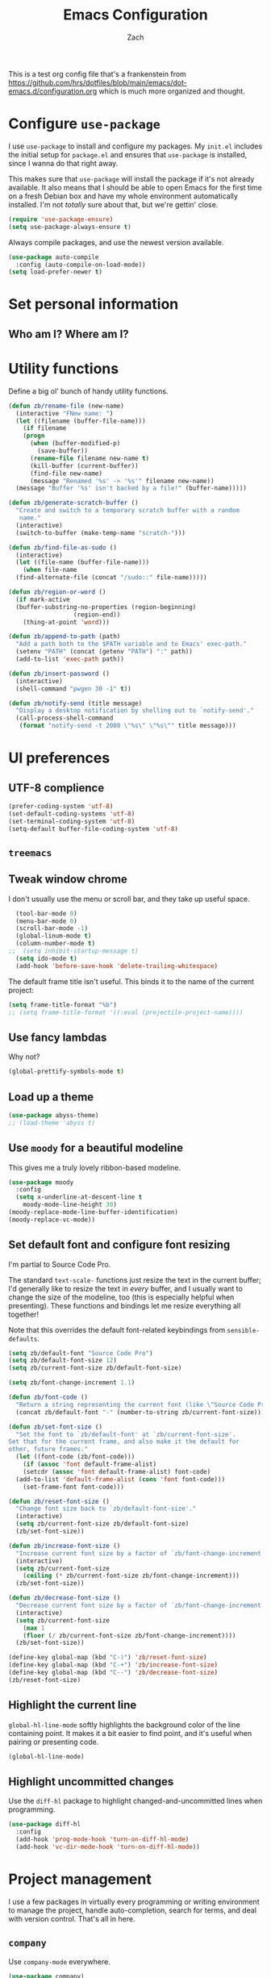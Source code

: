 #+TITLE: Emacs Configuration
#+AUTHOR: Zach
#+EMAIL:
#+OPTIONS: toc:nil num:nil
This is a test org config file that's a frankenstein from
 https://github.com/hrs/dotfiles/blob/main/emacs/dot-emacs.d/configuration.org
which is much more organized and thought.

* Configure =use-package=

I use =use-package= to install and configure my packages. My =init.el= includes
the initial setup for =package.el= and ensures that =use-package= is installed,
since I wanna do that right away.

This makes sure that =use-package= will install the package if it's not already
available. It also means that I should be able to open Emacs for the first time
on a fresh Debian box and have my whole environment automatically installed. I'm
not /totally/ sure about that, but we're gettin' close.

#+begin_src emacs-lisp
  (require 'use-package-ensure)
  (setq use-package-always-ensure t)
#+end_src

Always compile packages, and use the newest version available.

#+begin_src emacs-lisp
  (use-package auto-compile
    :config (auto-compile-on-load-mode))
  (setq load-prefer-newer t)
#+end_src

* Set personal information

** Who am I? Where am I?

# #+begin_src emacs-lisp
#   (setq user-full-name ""
#         user-mail-address ""
#         calendar-latitude 0.0
#         calendar-longitude 0.0
#         calendar-location-name "")
# #+end_src

# * Add =resources= to =load-path=

# #+begin_src emacs-lisp
#   (add-to-list 'load-path "~/.emacs.d/resources/")
# #+end_src

* Utility functions

Define a big ol' bunch of handy utility functions.

#+begin_src emacs-lisp
  (defun zb/rename-file (new-name)
    (interactive "FNew name: ")
    (let ((filename (buffer-file-name)))
      (if filename
	  (progn
	    (when (buffer-modified-p)
	      (save-buffer))
	    (rename-file filename new-name t)
	    (kill-buffer (current-buffer))
	    (find-file new-name)
	    (message "Renamed '%s' -> '%s'" filename new-name))
	(message "Buffer '%s' isn't backed by a file!" (buffer-name)))))

  (defun zb/generate-scratch-buffer ()
    "Create and switch to a temporary scratch buffer with a random
	 name."
    (interactive)
    (switch-to-buffer (make-temp-name "scratch-")))

  (defun zb/find-file-as-sudo ()
    (interactive)
    (let ((file-name (buffer-file-name)))
      (when file-name
	(find-alternate-file (concat "/sudo::" file-name)))))

  (defun zb/region-or-word ()
    (if mark-active
	(buffer-substring-no-properties (region-beginning)
					(region-end))
      (thing-at-point 'word)))

  (defun zb/append-to-path (path)
    "Add a path both to the $PATH variable and to Emacs' exec-path."
    (setenv "PATH" (concat (getenv "PATH") ":" path))
    (add-to-list 'exec-path path))

  (defun zb/insert-password ()
    (interactive)
    (shell-command "pwgen 30 -1" t))

  (defun zb/notify-send (title message)
    "Display a desktop notification by shelling out to `notify-send'."
    (call-process-shell-command
     (format "notify-send -t 2000 \"%s\" \"%s\"" title message)))
#+end_src

* UI preferences
** UTF-8 complience
#+begin_src emacs-lisp
  (prefer-coding-system 'utf-8)
  (set-default-coding-systems 'utf-8)
  (set-terminal-coding-system 'utf-8)
  (setq-default buffer-file-coding-system 'utf-8)
#+end_src
** =treemacs=
# #+begin_src emacs-lisp
#   (use-package treemacs)
# ;;  (treemacs-enable)
# #+end_src
** Tweak window chrome

I don't usually use the menu or scroll bar, and they take up useful space.

#+begin_src emacs-lisp
  (tool-bar-mode 0)
  (menu-bar-mode 0)
  (scroll-bar-mode -1)
  (global-linum-mode t)
  (column-number-mode t)
;;  (setq inhibit-startup-message t)
  (setq ido-mode t)
  (add-hook 'before-save-hook 'delete-trailing-whitespace)
#+end_src

The default frame title isn't useful. This binds it to the name of the current
project:

#+begin_src emacs-lisp
  (setq frame-title-format "%b")
  ;; (setq frame-title-format '((:eval (projectile-project-name))))
#+end_src

** Use fancy lambdas

Why not?

#+begin_src emacs-lisp
  (global-prettify-symbols-mode t)
#+end_src

** Load up a theme
#+begin_src emacs-lisp
  (use-package abyss-theme)
  ;; (load-theme 'abyss t)
#+end_src

    # abyss-theme
    # underwater-theme
    # challenger-deep-theme
    # cyberpunk-theme
    # dakrone-theme
    # dracula-theme
    # espresso-theme
    # exotica-theme

** Use =moody= for a beautiful modeline

This gives me a truly lovely ribbon-based modeline.

#+begin_src emacs-lisp
    (use-package moody
      :config
      (setq x-underline-at-descent-line t
	    moody-mode-line-height 30)
    (moody-replace-mode-line-buffer-identification)
    (moody-replace-vc-mode))
#+end_src

** Set default font and configure font resizing

I'm partial to Source Code Pro.

The standard =text-scale-= functions just resize the text in the current buffer;
I'd generally like to resize the text in /every/ buffer, and I usually want to
change the size of the modeline, too (this is especially helpful when
presenting). These functions and bindings let me resize everything all together!

Note that this overrides the default font-related keybindings from
=sensible-defaults=.

#+begin_src emacs-lisp
  (setq zb/default-font "Source Code Pro")
  (setq zb/default-font-size 12)
  (setq zb/current-font-size zb/default-font-size)

  (setq zb/font-change-increment 1.1)

  (defun zb/font-code ()
    "Return a string representing the current font (like \"Source Code Pro-14\")."
    (concat zb/default-font "-" (number-to-string zb/current-font-size)))

  (defun zb/set-font-size ()
    "Set the font to `zb/default-font' at `zb/current-font-size'.
  Set that for the current frame, and also make it the default for
  other, future frames."
    (let ((font-code (zb/font-code)))
      (if (assoc 'font default-frame-alist)
	  (setcdr (assoc 'font default-frame-alist) font-code)
	(add-to-list 'default-frame-alist (cons 'font font-code)))
      (set-frame-font font-code)))

  (defun zb/reset-font-size ()
    "Change font size back to `zb/default-font-size'."
    (interactive)
    (setq zb/current-font-size zb/default-font-size)
    (zb/set-font-size))

  (defun zb/increase-font-size ()
    "Increase current font size by a factor of `zb/font-change-increment'."
    (interactive)
    (setq zb/current-font-size
	  (ceiling (* zb/current-font-size zb/font-change-increment)))
    (zb/set-font-size))

  (defun zb/decrease-font-size ()
    "Decrease current font size by a factor of `zb/font-change-increment', down to a minimum size of 1."
    (interactive)
    (setq zb/current-font-size
	  (max 1
	  (floor (/ zb/current-font-size zb/font-change-increment))))
    (zb/set-font-size))

  (define-key global-map (kbd "C-)") 'zb/reset-font-size)
  (define-key global-map (kbd "C-+") 'zb/increase-font-size)
  (define-key global-map (kbd "C--") 'zb/decrease-font-size)
  (zb/reset-font-size)
#+end_src

** Highlight the current line

=global-hl-line-mode= softly highlights the background color of the line
containing point. It makes it a bit easier to find point, and it's useful when
pairing or presenting code.

#+begin_src emacs-lisp
  (global-hl-line-mode)
#+end_src

** Highlight uncommitted changes

Use the =diff-hl= package to highlight changed-and-uncommitted lines when
programming.

#+begin_src emacs-lisp
  (use-package diff-hl
    :config
    (add-hook 'prog-mode-hook 'turn-on-diff-hl-mode)
    (add-hook 'vc-dir-mode-hook 'turn-on-diff-hl-mode))
#+end_src

* Project management

I use a few packages in virtually every programming or writing environment to
manage the project, handle auto-completion, search for terms, and deal with
version control. That's all in here.

# ** =ag=

# Install =ag= to provide search within projects (usually through
# =projectile-ag=).

# #+begin_src emacs-lisp
#   (use-package ag)
# #+end_src

** =company=

Use =company-mode= everywhere.

#+begin_src emacs-lisp
  (use-package company)
  (add-hook 'after-init-hook 'global-company-mode)
#+end_src

Use =M-/= for completion.

#+begin_src emacs-lisp
  (global-set-key (kbd "M-/") 'company-complete-common)
#+end_src

# ** =dumb-jump=

# The =dumb-jump= package works well enough in a [[https://github.com/jacktasia/dumb-jump#supported-languages][ton of environments]], and it
# doesn't require any additional setup. I've bound its most useful command to
# =M-.=.

# #+begin_src emacs-lisp
#   (use-package dumb-jump
#     :config
#     (define-key evil-normal-state-map (kbd "M-.") 'dumb-jump-go)
#     (setq dumb-jump-selector 'ivy))
# #+end_src

** =flycheck=

I'd like to enable flycheck all kinds of places.

#+begin_src emacs-lisp
  (use-package let-alist)
  (use-package flycheck
    :hook ruby-mode)
#+end_src

** =magit=

I use =magit= to handle version control. It's lovely, but I tweak a few things:

- I bring up the status menu with =C-x g=.
- Use =evil= keybindings with =magit=.
- The default behavior of =magit= is to ask before pushing. I haven't had any
  problems with accidentally pushing, so I'd rather not confirm that every time.
- Per [[http://tbaggery.com/2008/04/19/a-note-about-git-commit-messages.html][tpope's suggestions]], highlight commit text in the summary line that goes
  beyond 50 characters.
- I'd like to start in the insert state when writing a commit message.

#+begin_src emacs-lisp
  (use-package magit
    :bind
    ("C-x g" . magit-status)

    :config
    (use-package with-editor)

    (setq magit-push-always-verify nil
	  git-commit-summary-max-length 50))
#+end_src

# I've been playing around with the newly-released =forge= for managing GitHub PRs
# and issues. Seems slick so far.

# #+begin_src emacs-lisp
#   (use-package ghub)
#   (use-package forge)
# #+end_src

I'm also partial to =git-timemachine=, which lets you quickly page through the
history of a file.

#+begin_src emacs-lisp
  (use-package git-timemachine)
#+end_src

** =projectile=

Projectile's default binding of =projectile-ag= to =C-c p s s= is clunky enough
that I rarely use it (and forget it when I need it). This binds it to the
easier-to-type =C-c v= to useful searches.

Bind =C-p= to fuzzy-finding files in the current project. We also need to
explicitly set that in a few other modes.

I use =ivy= as my completion system.

When I visit a project with =projectile-switch-project=, the default action is
to search for a file in that project. I'd rather just open up the top-level
directory of the project in =dired= and find (or create) new files from there.

I'd like to /always/ be able to recursively fuzzy-search for files, not just
when I'm in a Projectile-defined project. I use the current directory as a
project root (if I'm not in a "real" project).

#+begin_src emacs-lisp
  (use-package projectile
    :bind
    ("C-c v" . projectile-ag)

    :config
    (define-key projectile-mode-map (kbd "C-c p") 'projectile-command-map)

    (setq projectile-completion-system 'ivy
	  projectile-switch-project-action 'projectile-dired
	  projectile-require-project-root nil))
#+end_src

** =restclient=

# #+begin_src emacs-lisp
#   (use-package restclient)
#   (use-package company-restclient
#     :config
#     (add-to-list 'company-backends 'company-restclient))
# #+end_src

** =undo-tree=

# I like tree-based undo management. I only rarely need it, but when I do, oh boy.

# #+begin_src emacs-lisp
#   (use-package undo-tree)
# #+end_src

* Programming environments

I like shallow indentation, but tabs are displayed as 8 characters by default.
This reduces that.

#+begin_src emacs-lisp
  (setq-default tab-width 2)
#+end_src

Treating terms in CamelCase symbols as separate words makes editing a little
easier for me, so I like to use =subword-mode= everywhere.

#+begin_src emacs-lisp
  (use-package subword
    :config (global-subword-mode 1))
#+end_src

Compilation output goes to the =*compilation*= buffer. I rarely have that window
selected, so the compilation output disappears past the bottom of the window.
This automatically scrolls the compilation window so I can always see the
output.

#+begin_src emacs-lisp
  (setq compilation-scroll-output t)
#+end_src

I use =eglot= as my LSP client.

#+begin_src emacs-lisp
  (use-package eglot)
#+end_src

** Coq

# I use =company-coq-mode=, which really helps make Proof General a more useful IDE.

# #+begin_src emacs-lisp
#   (use-package company-coq)
# #+end_src

# I bind the right and left arrow keys to evaluating and retracting the next and
# previous statements. This is more convenient than the default bindings of =C-c
# C-n= and =C-c C-u=.

# I also like to disable =abbrev-mode=; it has a ton of abbreviations for Coq, but
# they've always been unpleasant surprises for me.

# #+begin_src emacs-lisp
#   (add-hook 'coq-mode-hook
#             (lambda ()
#               (company-coq-mode)
#               (evil-define-key 'normal coq-mode-map (kbd "<down>") 'proof-assert-next-command-interactive)
#               (evil-define-key 'normal coq-mode-map (kbd "<up>") 'proof-undo-last-successful-command)
#               (evil-define-key 'normal coq-mode-map (kbd "<return>") 'company-coq-proof-goto-point)
#               (abbrev-mode 0)))
# #+end_src

# The default Proof General layout stacks the code, goal, and response buffers on
# top of each other. I like to keep my code on one side and my goal and response
# buffers on the other.

# #+begin_src emacs-lisp
#   (setq proof-three-window-mode-policy 'hybrid)
# #+end_src

# Don't move point when asserting and undoing proof commands.

# #+begin_src emacs-lisp
#   (setq proof-follow-mode 'ignore)
# #+end_src

# The Proof General splash screen's pretty cute, but I don't need to see it every
# time.

# #+begin_src emacs-lisp
#   (setq proof-splash-enable nil)
# #+end_src

# Proof General usually evaluates each comment individually. In literate programs,
# this can result in evaluating a /ton/ of comments. This evaluates a series of
# consecutive comments as a single comment.

# #+begin_src emacs-lisp
#   (setq proof-script-fly-past-comments t)
# #+end_src

** CSS, Sass, and Less

Indent by 2 spaces.

#+begin_src emacs-lisp
  (use-package css-mode
    :config
    (setq css-indent-offset 2))
#+end_src

Don't compile the current SCSS file every time I save.

#+begin_src emacs-lisp
  (use-package scss-mode
    :config
    (setq scss-compile-at-save nil))
#+end_src

Install Less.

#+begin_src emacs-lisp
  (use-package less-css-mode)
#+end_src

** Golang

Install =go-mode= and related packages:

#+begin_src emacs-lisp
  (use-package go-mode)
  (use-package go-errcheck)
  (use-package company-go)
#+end_src

Define my =$GOPATH= and tell Emacs where to find the Go binaries.

#+begin_src emacs-lisp
  (setenv "GOPATH" "/home/zach/code/go")
  (zb/append-to-path (concat (getenv "GOPATH") "/bin"))
#+end_src

Run =goimports= on every file when saving, which formats the file and
automatically updates the list of imports. This requires that the =goimports=
binary be installed.

#+begin_src emacs-lisp
  (setq gofmt-command "goimports")
  (add-hook 'before-save-hook 'gofmt-before-save)
#+end_src

When I open a Go file,

- Start up =company-mode= with the Go backend. This requires that the =gocode=
  binary is installed,
- Redefine the default =compile= command to something Go-specific, and
- Enable =flycheck=.

#+begin_src emacs-lisp
  (add-hook 'go-mode-hook
            (lambda ()
              (set (make-local-variable 'company-backends)
                   '(company-go))
              (company-mode)
              (if (not (string-match "go" compile-command))
                  (set (make-local-variable 'compile-command)
                       "go build -v && go test -v && go vet"))
              (flycheck-mode)))
#+end_src

# ** Haml and Slim

# Install the Haml and Slim packages.

# #+begin_src emacs-lisp
#   (use-package haml-mode)
#   (use-package slim-mode)
# #+end_src

** Haskell

#+begin_src emacs-lisp
  (use-package haskell-mode)
#+end_src

Enable =haskell-doc-mode=, which displays the type signature of a function, and
use smart indentation.

#+begin_src emacs-lisp
  (add-hook 'haskell-mode-hook
            (lambda ()
              (haskell-doc-mode)
              (turn-on-haskell-indent)))
#+end_src

#+begin_src emacs-lisp
  (zb/append-to-path "~/.cabal/bin")
#+end_src

** JavaScript and CoffeeScript

Install =coffee-mode= from editing CoffeeScript code.

#+begin_src emacs-lisp
  (use-package coffee-mode)
#+end_src

Indent everything by 2 spaces.

#+begin_src emacs-lisp
  (setq js-indent-level 2)

  (add-hook 'coffee-mode-hook
            (lambda ()
              (yas-minor-mode 1)
              (setq coffee-tab-width 2)))
#+end_src

** Lisps

*** Racket

# #+begin_src emacs-lisp
#   (use-package racket-mode)
# #+end_src

# [[https://docs.racket-lang.org/pollen/][Pollen]] uses a lozenge ◊ to mark preprocessor commands (like defining and
# dereferencing variables). That's awkward to type, so this lets me hit =M-^= to
# insert one.

# #+begin_src emacs-lisp
#   (defun zb/insert-lozenge ()
#     (interactive)
#     (insert "◊"))

#   (define-key racket-mode-map (kbd "M-^") 'zb/insert-lozenge)
# #+end_src

*** All Lisps

I like to use =paredit= in Lisp modes to balance parentheses (and more!).

#+begin_src emacs-lisp
  (use-package paredit)
#+end_src

=rainbow-delimiters= is convenient for coloring matching parentheses.

#+begin_src emacs-lisp
  (use-package rainbow-delimiters)
#+end_src

All the lisps have some shared features, so we want to do the same things for
all of them. That includes using =paredit=, =rainbow-delimiters=, and
highlighting the whole expression when point is on a parenthesis.

#+begin_src emacs-lisp
  (setq lispy-mode-hooks
        '(clojure-mode-hook
          emacs-lisp-mode-hook
          lisp-mode-hook
          scheme-mode-hook))

  (dolist (hook lispy-mode-hooks)
    (add-hook hook (lambda ()
                     (setq show-paren-style 'expression)
                     (paredit-mode)
                     (rainbow-delimiters-mode))))
#+end_src

If I'm writing in Emacs lisp I'd like to use =eldoc-mode= to display
documentation.

#+begin_src emacs-lisp
  (use-package eldoc
    :config
    (add-hook 'emacs-lisp-mode-hook 'eldoc-mode))
#+end_src

I also like using =flycheck-package= to ensure that my Elisp packages are
correctly formatted.

#+begin_src emacs-lisp
  (use-package flycheck-package)

  (eval-after-load 'flycheck
    '(flycheck-package-setup))
#+end_src

# ** OCaml

# Use =tuareg-mode= for editing OCaml.

# #+begin_src emacs-lisp
#   (use-package tuareg
#     :config
#     (electric-indent-mode 0))
# #+end_src

# Configure Merlin. This also requires installing the Merlin package through OPAM
# with =opam install merlin=.

# #+begin_src emacs-lisp
#   (use-package merlin
#     :config
#     (add-hook 'tuareg-mode-hook 'merlin-mode t)

#     (with-eval-after-load 'company
#       (add-to-list 'company-backends 'merlin-company-backend))
#     (add-hook 'merlin-mode-hook 'company-mode))
# #+end_src

** Python

#+begin_src emacs-lisp
  (use-package python-mode)
#+end_src

Add =~/.local/bin= to load path. That's where =virtualenv= is installed, and
we'll need that for =jedi=.

#+begin_src emacs-lisp
  (zb/append-to-path "C:\\Python38\\Scripts")
;;  (zb/append-to-path "~/.local/bin")
#+end_src

Enable =elpy=. This provides automatic indentation, auto-completion, syntax
checking, etc.

#+begin_src emacs-lisp
  (use-package elpy)
  (elpy-enable)
  (setq python-shell-interpreter "python"
        python-shell-interpreter-args "-i")
#+end_src

Use =flycheck= for syntax checking:

#+begin_src emacs-lisp
  (add-hook 'elpy-mode-hook 'flycheck-mode)
#+end_src

# Use =blacken= to quickly format other people's Python scripts into something
# that resembles PEP8 standards (I'm looking at you, Bill)

# #+begin_src emacs-lisp
#   (use-package blacken)
#   (blacken-enable)
# #+end_src


Format code according to PEP8 on save:

# #+begin_src emacs-lisp
#   (use-package py-autopep8)
#   (require 'py-autopep8)
#   (add-hook 'elpy-mode-hook 'py-autopep8-enable-on-save)
# #+end_src

Configure Jedi along with the associated =company= mode:

#+begin_src emacs-lisp
  (use-package company-jedi)
  (add-to-list 'company-backends 'company-jedi)

  (add-hook 'python-mode-hook 'jedi:setup)
  (setq jedi:complete-on-dot t)
#+end_src

** Rust

Use =rust-mode= to edit Rust code.

Run =rustfmt= automatically when saving a file.

#+begin_src emacs-lisp
  (use-package rust-mode
    :config
    (zb/append-to-path "~/.cargo/bin")
    (setq rust-format-on-save t))
#+end_src

** =sh=

Indent with 2 spaces.

#+begin_src emacs-lisp
  (add-hook 'sh-mode-hook
            (lambda ()
              (setq sh-basic-offset 2
                    sh-indentation 2)))
#+end_src

** Scala

# Ensure that =scala-mode= and =sbt-mode= are installed.

# #+begin_src emacs-lisp
#   (use-package scala-mode
#     :interpreter
#     ("scala" . scala-mode))
#   (use-package sbt-mode)
# #+end_src

# Don't show the startup message with launching ENSIME:

# #+begin_src emacs-lisp
#   (setq ensime-startup-notification nil)
# #+end_src

# Bind a few keys to common operations:

# #+begin_src emacs-lisp
#   (evil-define-key 'normal ensime-mode-map (kbd "C-t") 'ensime-type-at-point)
#   (evil-define-key 'normal ensime-mode-map (kbd "M-.") 'ensime-edit-definition)
# #+end_src

** Terraform

# Install =terraform-mode=.

# #+begin_src emacs-lisp
#   (use-package terraform-mode)
#   (use-package company-terraform)
# #+end_src

# ** =web-mode=

# #+begin_src emacs-lisp
#   (use-package web-mode
#     :config
#     (setq web-mode-markup-indent-offset 2
#           web-mode-css-indent-offset 2
#           web-mode-code-indent-offset 2
#           web-mode-indent-style 2))
# #+end_src

# I'd like to see colors with =rainbow-mode=, so we'll need to install that, too:

# #+begin_src emacs-lisp
#   (use-package rainbow-mode
#     :hook web-mode)
# #+end_src

# Use =web-mode= with embedded Ruby files, regular HTML, and PHP.

# #+begin_src emacs-lisp
#   (zb/add-auto-mode
#    'web-mode
#    "\\.erb$"
#    "\\.html$"
#    "\\.php$"
#    "\\.rhtml$")
# #+end_src

** YAML

#+begin_src emacs-lisp
  (use-package yaml-mode)
#+end_src

* Terminal

# I use =multi-term= to manage my shell sessions. It's bound to =C-c t=.

# #+begin_src emacs-lisp
#   (use-package multi-term)
#   (global-set-key (kbd "C-c t") 'multi-term)
# #+end_src

# Use a login =bash= shell:

# #+begin_src emacs-lisp
#   (setq multi-term-program-switches "--login")
# #+end_src

I add a bunch of hooks to =term-mode=:

- I'd like links (URLs, etc) to be clickable.
- Yanking in =term-mode= doesn't quite work. The text from the paste appears in
  the buffer but isn't sent to the shell process. This correctly binds =C-y= and
  middle-click to yank the way we'd expect.
- I bind =M-o= to quickly change windows. I'd like that in terminals, too.
- I don't want to perform =yasnippet= expansion when tab-completing.

#+begin_src emacs-lisp
  (defun zb/term-paste (&optional string)
    (interactive)
    (process-send-string
     (get-buffer-process (current-buffer))
     (if string string (current-kill 0))))

  (add-hook 'term-mode-hook
            (lambda ()
              (goto-address-mode)
              (define-key term-raw-map (kbd "C-y") 'zb/term-paste)
              (define-key term-raw-map (kbd "<mouse-2>") 'zb/term-paste)
              (define-key term-raw-map (kbd "M-o") 'other-window)))
;;              (setq yas-dont-activate t)))
#+end_src

* Publishing and task management with Org-mode

I'd like the initial scratch buffer to be in Org:

#+begin_src emacs-lisp
  (setq initial-major-mode 'org-mode)
#+end_src

** Display preferences

I like to see an outline of pretty bullets instead of a list of asterisks.

#+begin_src emacs-lisp
  (use-package org-bullets
    :init
    (add-hook 'org-mode-hook 'org-bullets-mode))
#+end_src

I like seeing a little downward-pointing arrow instead of the usual ellipsis
(=...=) that org displays when there's stuff under a header.

#+begin_src emacs-lisp
  (setq org-ellipsis "⤵")
#+end_src

Use syntax highlighting in source blocks while editing.

#+begin_src emacs-lisp
  (setq org-src-fontify-natively t)
#+end_src

Make TAB act as if it were issued in a buffer of the language's major mode.

#+begin_src emacs-lisp
  (setq org-src-tab-acts-natively t)
#+end_src

When editing a code snippet, use the current window rather than popping open a
new one (which shows the same information).

#+begin_src emacs-lisp
  (setq org-src-window-setup 'current-window)
#+end_src

Quickly insert a block of elisp:

#+begin_src emacs-lisp
  (add-to-list 'org-structure-template-alist
               '("el" . "src emacs-lisp"))
#+end_src

Don't indent newly expanded blocks, even if they're under a heading.

#+begin_src emacs-lisp
  (setq org-adapt-indentation nil)
#+end_src

** Task management and agenda views

Store my org files in =~/documents/org=, maintain an inbox in Dropbox, define
the location of an index file (my main todo list), and archive finished tasks in
=~/documents/org/archive.org=.

#+begin_src emacs-lisp
  (setq org-directory "~/Documents/org")

  (defun org-file-path (filename)
    "Return the absolute address of an org file, given its relative name."
    (concat (file-name-as-directory org-directory) filename))

  (setq org-inbox-file "~/sync/Dropbox/inbox.org")
  (setq org-index-file (org-file-path "index.org"))
  (setq org-archive-location
        (concat (org-file-path "archive.org") "::* From %s"))
#+end_src

I use [[http://agiletortoise.com/drafts/][Drafts]] to create new tasks, format them according to a template, and
append them to an "inbox.org" file in my Dropbox. This function lets me import
them easily from that inbox file to my index.

#+begin_src emacs-lisp
  (defun zb/copy-tasks-from-inbox ()
    (when (file-exists-p org-inbox-file)
      (save-excursion
        (find-file org-index-file)
        (goto-char (point-max))
        (insert-file-contents org-inbox-file)
        (delete-file org-inbox-file))))
#+end_src

I store most of my personal tasks in my index and maintain a separate file for
work-related tasks, so I'd like to derive my agenda from those files. I've also
got some annual OKRs in =goals.org=.

I also keep a schedule in =events.org=. Plus some recurring events in,
reasonably, a =recurring-events.org= file. Those are (mostly) structured as
=org-habit= items so they can recur according to a schedule.

#+begin_src emacs-lisp
  (setq org-agenda-files (list org-index-file
                               (org-file-path "events.org")
                               (org-file-path "goals.org")
                               (org-file-path "recurring-events.org")
                               (org-file-path "work.org")))
#+end_src

Hitting =C-c C-x C-s= will mark a todo as done and move it to an appropriate
place in the archive.

#+begin_src emacs-lisp
  (defun zb/mark-done-and-archive ()
    "Mark the state of an org-mode item as DONE and archive it."
    (interactive)
    (org-todo 'done)
    (org-archive-subtree))

  (define-key org-mode-map (kbd "C-c C-x C-s") 'zb/mark-done-and-archive)
#+end_src

Record the time that a todo was archived.

#+begin_src emacs-lisp
  (setq org-log-done 'time)
#+end_src

Ensure that a task can't be marked as done if it contains unfinished subtasks or
checklist items. This is handy for organizing "blocking" tasks hierarchically.

#+begin_src emacs-lisp
  (setq org-enforce-todo-dependencies t)
  (setq org-enforce-todo-checkbox-dependencies t)
#+end_src

Begin weeks /today/, not on the last Monday.

#+begin_src emacs-lisp
  (setq org-agenda-start-on-weekday nil)
#+end_src

# Hide the category prefix from tasks. In practice, I've usually only got one or
# two files of tasks, so prefixing tasks with the file they're stored in is mostly
# redundant.

# #+begin_src emacs-lisp
#   (setq org-agenda-prefix-format '((agenda . " %i %?-12t% s")
#                                    (todo . " %i ")
#                                    (tags . " %i ")
#                                    (search . " %i ")))
# #+end_src

I use =org=habit= to schedule recurring events and reminders for myself.

#+begin_src emacs-lisp
  (require 'org-habit)
#+end_src

# Don't show the =org-habit= consistency graph. I don't actually find it
# motivating, personally, and it kinda visually fills up my agenda. There's no
# provided way to disable the graph, as far as I can tell, so I've just redefined
# the function to do nothing.

# #+begin_src emacs-lisp
#   (defun org-habit-build-graph (habit starting current ending)
#     "                             ")
#   (setq org-habit-graph-column 60)
# #+end_src

I've got some custom agenda views that I use to visualize what I'm working on.

The "Personal agenda" view is a bit complicated; it displays:

1. My agenda for the next few days, including any recurring habits or scheduled
   events,
2. All the other, not-high-priority non-habit TODO items,
3. All the PENDING tasks, which are awaiting a response from someone else but
   still require my attention (I might need to ping someone, say), and
4. All the BLOCKED tasks, which are pending other tasks (but might be worth
   keeping an eye on anyway).

I effectively use the "A" priority to decide where I want to focus my attention
on a given day (I'll assign those priorities the night before, if I'm really on
top of things), so displaying them at the top makes sense.

A lot of this is based on [[https://blog.aaronbieber.com/2016/09/24/an-agenda-for-life-with-org-mode.html][Aaron Bieber's agenda configuration]], including the
=skip-subtree-if-priority= and =skip-subtree-if-habit= functions, which I've
shamelessly stolen and re-prefixed.

#+begin_src emacs-lisp
  (defun zb/org-skip-subtree-if-priority (priority)
    "Skip an agenda subtree if it has a priority of PRIORITY.

  PRIORITY may be one of the characters ?A, ?B, or ?C."
    (let ((subtree-end (save-excursion (org-end-of-subtree t)))
          (pri-value (* 1000 (- org-lowest-priority priority)))
          (pri-current (org-get-priority (thing-at-point 'line t))))
      (if (= pri-value pri-current)
          subtree-end
        nil)))

  (defun zb/org-skip-subtree-if-habit ()
    "Skip an agenda entry if it has a STYLE property equal to \"habit\"."
    (let ((subtree-end (save-excursion (org-end-of-subtree t))))
      (if (string= (org-entry-get nil "STYLE") "habit")
          subtree-end
        nil)))

  (setq org-agenda-custom-commands
        '(("p" "Personal agenda"
           ((agenda "")
            (todo "TODO"
                  ((org-agenda-skip-function '(or (zb/org-skip-subtree-if-priority ?A)
                                                  (zb/org-skip-subtree-if-habit)))
                   (org-agenda-overriding-header "Other tasks:")))
            (todo "PENDING"
                  ((org-agenda-skip-function '(zb/org-skip-subtree-if-priority ?A))
                   (org-agenda-overriding-header "Pending:")))
            (todo "BLOCKED"
                  ((org-agenda-skip-function '(zb/org-skip-subtree-if-priority ?A))
                   (org-agenda-overriding-header "Blocked:")))))))
#+end_src

# ;;;;;;;;;;;;;;;;;;;;;;;;;;;;;;;;;;;
# ;; Org-Mode tweaks
# ;;;;;;;;;;;;;;;;;;;;;;;;;;;;;;;;;;;
# (setq org-todo-keywords
#       '((sequence "TODO(t)" "|" "DONE(d)")
#         (sequence "WAITING(w)" "CANCELED(c)")
# 	(sequence "ACTIVE(a)")))
# (setq org-todo-keyword-faces
#       '(("ACTIVE" . (:foreground "yellow")) ("WAITING" . (:foreground "cyan")) ("CANCELED" . (:foreground "purple" :weight bold))))


# ;; Bind Org Capture to C-c c
# (global-set-key "\C-cc" 'org-capture)

# ;; (setq org-default-notes-file (concat "~/Nextcloud/GTD/inbox.org"))
# ;; (add-to-list 'org-capture-templates
# ;;              '("t" "To Do"  entry
# ;;                (file "~/Nextcloud/GTD/inbox.org")
# ;;                "* TODO %?" :empty-lines 1))

# ;; (add-to-list 'org-capture-templates
#              ;; '("w" "Work-related Task"  entry
#              ;;   (file "~/Nextcloud/GTD/work.org")
#              ;;   "* TODO %?" :empty-lines 1))


I consult my agenda pretty often, so I bind =C-c d= to open it a it faster. This
also copies any files I've sent through Drafts into my index file before
displaying the index, so they'll be in the agenda view, too.

#+begin_src emacs-lisp
  (defun zb/dashboard ()
    (interactive)
    (zb/copy-tasks-from-inbox)
    (find-file org-index-file)
    (org-agenda nil "p"))

  (global-set-key (kbd "C-c d") 'zb/dashboard)
#+end_src

*** Capturing tasks

Define a few common tasks as capture templates. Specifically, I frequently:

- Record ideas for future blog posts in =~/Documents/notes/blog-ideas.org=,
- Maintain a todo list in =~/Documents/org/index.org=.
- Convert emails into todos to maintain an empty inbox.

#+begin_src emacs-lisp
  (setq org-capture-templates
        '(("b" "Blog idea"
           entry
           (file "~/Documents/notes/blog-ideas.org")
           "* %?\n")

          ("c" "Contact"
           entry
           (file "~/Documents/contacts.org")
           "* %(org-contacts-template-name)
  :PROPERTIES:
  :ADDRESS: %^{123 Fake St., City, ST 12345}
  :PHONE: %^{555-555-5555}
  :EMAIL: %(org-contacts-template-email)
  :NOTE: %^{note}
  :END:")

          ("d" "Delivery" entry
           (file+headline "~/Documents/org/events.org" "Deliveries")
           "** %?\n   SCHEDULED: %t\n")

          ("e" "Email" entry
           (file+headline org-index-file "Inbox")
           "* TODO %?\n\n%a\n\n")

          ("f" "Finished book"
           table-line (file "~/Documents/notes/books-read.org")
           "| %^{Title} | %^{Author} | %u |")

          ("s" "Subscribe to an RSS feed"
           plain
           (file "~/Documents/rss-feeds.org")
           "*** [[%^{Feed URL}][%^{Feed name}]]")

          ("t" "Todo"
           entry
           (file+headline org-index-file "Inbox")
           "* TODO %?\n:PROPERTIES:\nCREATED: %u\n:END:\n")))
#+end_src

Refiling according to the document's hierarchy.

#+begin_src emacs-lisp
  (setq org-refile-use-outline-path t)
  (setq org-outline-path-complete-in-steps nil)
#+end_src

*** Keybindings

Bind a few handy keys.

#+begin_src emacs-lisp
  (define-key global-map "\C-cl" 'org-store-link)
  (define-key global-map "\C-ca" 'org-agenda)
  (define-key global-map "\C-cc" 'org-capture)
#+end_src

Hit =C-c i= to quickly open up my todo list.

#+begin_src emacs-lisp
  (defun zb/open-index-file ()
    "Open the master org TODO list."
    (interactive)
    (zb/copy-tasks-from-inbox)
    (find-file org-index-file)
    (flycheck-mode -1)
    (end-of-buffer))

  (global-set-key (kbd "C-c i") 'zb/open-index-file)
#+end_src

Hit =M-n= to quickly open up a capture template for a new todo.

#+begin_src emacs-lisp
  (defun org-capture-todo ()
    (interactive)
    (org-capture :keys "t"))

  (global-set-key (kbd "M-n") 'org-capture-todo)
  (add-hook 'gfm-mode-hook
            (lambda () (local-set-key (kbd "M-n") 'org-capture-todo)))
  (add-hook 'haskell-mode-hook
            (lambda () (local-set-key (kbd "M-n") 'org-capture-todo)))
#+end_src

Hit =C-c w= to quickly open up my work todo list.

#+begin_src emacs-lisp
  (defun zb/open-work-file ()
    "Open the work TODO list."
    (interactive)
    (find-file (org-file-path "work.org"))
    (flycheck-mode -1)
    (end-of-buffer))

  (global-set-key (kbd "C-c w") 'zb/open-work-file)
#+end_src

** Exporting

Allow export to markdown and beamer (for presentations).

#+begin_src emacs-lisp
  (require 'ox-md)
  (require 'ox-beamer)
#+end_src

# Allow =babel= to evaluate Emacs lisp, Ruby, =ditaa=, Graphviz, or Gnuplot code.

# #+begin_src emacs-lisp
#   (use-package gnuplot)

#   (org-babel-do-load-languages
#    'org-babel-load-languages
#    '((emacs-lisp . t)
#      (dot . t)))
# #+end_src

Don't ask before evaluating code blocks.

#+begin_src emacs-lisp
  (setq org-confirm-babel-evaluate nil)
#+end_src

Use =htmlize= to ensure that exported code blocks use syntax highlighting.

#+begin_src emacs-lisp
  (use-package htmlize)
#+end_src

# Associate the "dot" language with the =graphviz-dot= major mode.

# #+begin_src emacs-lisp
#   (use-package graphviz-dot-mode)
#   (add-to-list 'org-src-lang-modes '("dot" . graphviz-dot))
# #+end_src

Translate regular ol' straight quotes to typographically-correct curly quotes
when exporting.

#+begin_src emacs-lisp
  (setq org-export-with-smart-quotes t)
#+end_src

**** Exporting to HTML

Don't include a footer with my contact and publishing information at the bottom
of every exported HTML document.

#+begin_src emacs-lisp
  (setq org-html-postamble nil)
#+end_src

Exporting to HTML and opening the results triggers =/usr/bin/sensible-browser=,
which checks the =$BROWSER= environment variable to choose the right browser.
I'd like to always use Firefox, so:

#+begin_src emacs-lisp
  (setq browse-url-browser-function 'browse-url-generic
        browse-url-generic-program "firefox")

  (setenv "BROWSER" "firefox")
#+end_src

**** Exporting to PDF

I want to produce PDFs with syntax highlighting in the code. The best way to do
that seems to be with the =minted= package, but that package shells out to
=pygments= to do the actual work. =pdflatex= usually disallows shell commands;
this enables that.

#+begin_src emacs-lisp
  (setq org-latex-pdf-process
        '("xelatex -shell-escape -interaction nonstopmode -output-directory %o %f"
          "xelatex -shell-escape -interaction nonstopmode -output-directory %o %f"
          "xelatex -shell-escape -interaction nonstopmode -output-directory %o %f"))
#+end_src

Include the =minted= package in all of my LaTeX exports.

#+begin_src emacs-lisp
  (add-to-list 'org-latex-packages-alist '("" "minted"))
  (setq org-latex-listings 'minted)
#+end_src

* TeX configuration

I rarely write LaTeX directly any more, but I often export through it with
org-mode, so I'm keeping them together.


# ;; TeX-engine options
# ;;   'xetex
# ;;   'xelatex
# ;;   'pdflatex

Always use =pdflatex= when compiling LaTeX documents. I don't really have any
use for DVIs.

#+begin_src emacs-lisp
  (setq TeX-PDF-mode t)
#+end_src

#+begin_src emacs-lisp
  (setq-default TeX-engine 'default)
  (setq TeX-parse-self t)
  ;; (latex-preview-pane-enable)
#+end_src

** Sciences Configuration
# #+begin_src emacs-lisp
#     (use-package auctex-lua)
#     (use-package auctex-latexmk)
#     (use-package textmate)
#     (use-package cdlatex)
#     (use-package latex-extra)
#     (use-package latex-math-preview)
#     (use-package latex-unicode-math-mode)
#     (use-package ebib)
# #+end_src


# Enable a minor mode for dealing with math (it adds a few useful keybindings),
# and always treat the current file as the "main" file. That's intentional, since
# I'm usually actually in an org document.

# #+begin_src emacs-lisp
#   (add-hook 'LaTeX-mode-hook
#             (lambda ()
#               (LaTeX-math-mode)
#               (setq TeX-master t)))
# #+end_src

* Blogging

# I maintain a blog written in Jekyll. There are plenty of command-line tools to
# automate creating a new post, but staying in my editor minimizes friction and
# encourages me to write.

# This defines a =zb/new-blog-post= function, which prompts the user for a title
# and creates a new draft (with a slugged file name) in the blog's =_drafts/=
# directory. The new post includes appropriate YAML header information.

# This also defines =zb/publish-post= and =zb/unpublish-post=, which adjust the
# date in the YAML front matter and rename the file appropriately.

# #+begin_src emacs-lisp
# 	(defvar zb/jekyll-drafts-directory "/home/zb/Documents/blog/_drafts/")
# 	(defvar zb/jekyll-posts-directory "/home/zb/Documents/blog/_posts/")
# 	(defvar zb/jekyll-post-extension ".md")

# 	(defun zb/timestamp ()
# 		(format-time-string "%Y-%m-%d"))

# 	(defun zb/replace-whitespace-with-hyphens (s)
# 		(replace-regexp-in-string " " "-" s))

# 	(defun zb/replace-nonalphanumeric-with-whitespace (s)
# 		(replace-regexp-in-string "[^A-Za-z0-9 ]" " " s))


# 	(defun zb/replace-unusual-characters (title)
# 		"Remove quotes, downcase everything, and replace characters
# 	that aren't alphanumeric with hyphens."
# 		(zb/replace-whitespace-with-hyphens
# 		 (s-trim
# 			(downcase
# 			 (zb/replace-nonalphanumeric-with-whitespace
# 				(zb/remove-quotes title))))))

# 	(defun zb/slug-for (title)
# 		"Given a blog post title, return a convenient URL slug.
# 		 Downcase letters and remove special characters."
# 		(let ((slug (zb/replace-unusual-characters title)))
# 			(while (string-match "--" slug)
# 				(setq slug (replace-regexp-in-string "--" "-" slug)))
# 			slug))

# 	(defun zb/jekyll-yaml-template (title)
# 		"Return the YAML header information appropriate for a blog
# 		 post. Include the title, the current date, the post layout,
# 		 and an empty list of tags."
# 		(concat
# 		 "---\n"
# 		 "title: " title "\n"
# 		 "date:\n"
# 		 "layout: post\n"
# 		 "# pdf_file: " (zb/slug-for title) ".pdf\n"
# 		 "tags: []\n"
# 		 "---\n\n"))

# 	(defun zb/new-blog-post (title)
# 		"Create a new blog draft in Jekyll."
# 		(interactive "sPost title: ")
# 		(let ((post (concat zb/jekyll-drafts-directory
# 												(zb/slug-for title)
# 												zb/jekyll-post-extension)))
# 			(if (file-exists-p post)
# 					(find-file post)
# 				(find-file post)
# 				(insert (zb/jekyll-yaml-template title)))))

# 	(defun zb/jekyll-draft-p ()
# 		"Return true if the current buffer is a draft."
# 		(equal
# 		 (file-name-directory (buffer-file-name (current-buffer)))
# 		 zb/jekyll-drafts-directory))

# 	(defun zb/jekyll-published-p ()
# 		"Return true if the current buffer is a published post."
# 		(equal
# 		 (file-name-directory (buffer-file-name (current-buffer)))
# 		 zb/jekyll-posts-directory))

# 	(defun zb/publish-post ()
# 		"Move a draft post to the posts directory, rename it to include
# 	the date, reopen the new file, and insert the date in the YAML
# 	front matter."
# 		(interactive)
# 		(cond ((not (zb/jekyll-draft-p))
# 					 (message "This is not a draft post."))
# 					((buffer-modified-p)
# 					 (message "Can't publish post; buffer has modifications."))
# 					(t
# 					 (let ((filename
# 									(concat zb/jekyll-posts-directory
# 													(zb/timestamp) "-"
# 													(file-name-nondirectory
# 													 (buffer-file-name (current-buffer)))))
# 								 (old-point (point)))
# 						 (rename-file (buffer-file-name (current-buffer))
# 													filename)
# 						 (kill-buffer nil)
# 						 (find-file filename)
# 						 (set-window-point (selected-window) old-point)
# 						 (save-excursion
# 							 (beginning-of-buffer)
# 							 (replace-regexp "^date:$" (concat "date: " (zb/timestamp))))
# 						 (save-buffer)
# 						 (message "Published post!")))))

# 	(defun zb/unpublish-post ()
# 		"Move a published post to the drafts directory, rename it to
# 	exclude the date, reopen the new file, and remove the date in the
# 	YAML front matter."
# 		(interactive)
# 		(cond ((not (zb/jekyll-published-p))
# 					 (message "This is not a published post."))
# 					((buffer-modified-p)
# 					 (message "Can't publish post; buffer has modifications."))
# 					(t
# 					 (let ((filename
# 									(concat zb/jekyll-drafts-directory
# 													(substring
# 													 (file-name-nondirectory
# 														(buffer-file-name (current-buffer)))
# 													 11 nil)))
# 								 (old-point (point)))
# 						 (rename-file (buffer-file-name (current-buffer))
# 													filename)
# 						 (kill-buffer nil)
# 						 (find-file filename)
# 						 (set-window-point (selected-window) old-point)
# 						 (save-excursion
# 							 (beginning-of-buffer)
# 							 (replace-regexp "^date: [0-9][0-9][0-9][0-9]-[0-9][0-9]-[0-9][0-9]$" "date:"))
# 						 (save-buffer)
# 						 (message "Returned post to drafts!")))))
# #+end_src

# This selects and inserts a tag:

# #+begin_src emacs-lisp
#   (defun zb/existing-blog-tags ()
#     "Return a list of all the tags currently used in my blog."
#     (split-string (shell-command-to-string "cd ~/Documents/blog && rake tags")))

#   (defun zb/insert-blog-tag ()
#     "Prompt for one of the existing tags used in the blog and
#   insert it in the YAML front matter appropriately."
#     (interactive)
#     (save-excursion
#       (beginning-of-buffer)
#       (search-forward-regexp "^tags: \\[")
#       (insert
#        (ivy-completing-read "Insert tag: " (zb/existing-blog-tags))
#        (if (looking-at "\\]") "" ", ")))
#     (message "Tagged!"))
# #+end_src




# # ** Look up definitions in Webster 1913

# # I look up definitions by hitting =C-x w=, which shells out to =sdcv=. I've
# # loaded that with the (beautifully lyrical) 1913 edition of Webster's dictionary,
# # so these definitions are a lot of fun.

# # #+begin_src emacs-lisp
# #   (defun zb/dictionary-prompt ()
# #     (read-string
# #      (format "Word (%s): " (or (zb/region-or-word) ""))
# #      nil
# #      nil
# #      (zb/region-or-word)))

# #   (defun zb/dictionary-define-word ()
# #     (interactive)
# #     (let* ((word (zb/dictionary-prompt))
# #            (buffer-name (concat "Definition: " word)))
# #       (with-output-to-temp-buffer buffer-name
# #         (shell-command (format "sdcv -n %s" word) buffer-name))))

# #   (define-key global-map (kbd "C-x w") 'zb/dictionary-define-word)
# # #+end_src

# # ** Look up words in a thesaurus

# # Hitting =C-x s= searches for synonyms for the word at point.

# # #+begin_src emacs-lisp
# #   (use-package powerthesaurus
# #     :bind
# #     ("C-x s" . powerthesaurus-lookup-word-dwim))
# # #+end_src

# # ** Editing with Markdown

# # Because I can't always use =org=.

# # - Associate =.md= files with GitHub-flavored Markdown.
# # - Use =pandoc= to render the results.
# # - Leave the code block font unchanged.

# # #+begin_src emacs-lisp
# #   (use-package markdown-mode
# #     :commands gfm-mode

# #     :mode (("\\.md$" . gfm-mode))

# #     :config
# #     (setq markdown-command "pandoc --standalone --mathjax --from=markdown")
# #     (custom-set-faces
# #      '(markdown-code-face ((t nil)))))
# # #+end_src

# # ** Cycle between spacing alternatives

# # Successive calls to =cycle-spacing= rotate between changing the whitespace
# # around point to:

# # - A single space,
# # - No spaces, or
# # - The original spacing.

# # Binding this to =M-SPC= is strictly better than the original binding of
# # =just-one-space=.

# # #+begin_src emacs-lisp
# #   (global-set-key (kbd "M-SPC") 'cycle-spacing)
# # #+end_src

# # ** Enable region case modification

# # #+begin_src emacs-lisp
# #   (put 'downcase-region 'disabled nil)
# #   (put 'upcase-region 'disabled nil)
# # #+end_src

# # ** Quickly explore my "notes" directory with =deft=

# # #+begin_src emacs-lisp
# #   (use-package deft
# #     :bind ("C-c n" . deft)
# #     :commands (deft)
# #     :config

# #     (setq deft-directory "~/Documents/notes"
# #           deft-recursive t
# #           deft-use-filename-as-title t)

# #     (evil-set-initial-state 'deft-mode 'emacs))
# # #+end_src

# # * File management with =dired=

# # Hide dotfiles by default, but toggle their visibility with =.=.

# # #+begin_src emacs-lisp
# #   (use-package dired-hide-dotfiles
# #     :config
# #     (dired-hide-dotfiles-mode)
# #     (define-key dired-mode-map "." 'dired-hide-dotfiles-mode))
# # #+end_src

# # Open media with the appropriate programs.

# # #+begin_src emacs-lisp
# #   (use-package dired-open
# #     :config
# #     (setq dired-open-extensions
# #           '(("avi" . "mpv")
# #             ("cbr" . "comix")
# #             ("doc" . "abiword")
# #             ("docx" . "abiword")
# #             ("gif" . "ffplay")
# #             ("gnumeric" . "gnumeric")
# #             ("html" . "firefox")
# #             ("jpeg" . "s")
# #             ("jpg" . "s")
# #             ("mkv" . "mpv")
# #             ("mov" . "mpv")
# #             ("mp3" . "mpv")
# #             ("mp4" . "mpv")
# #             ("pdf" . "zathura")
# #             ("png" . "s")
# #             ("webm" . "mpv")
# #             ("xls" . "gnumeric")
# #             ("xlsx" . "gnumeric"))))
# # #+end_src

# # These are the switches that get passed to =ls= when =dired= gets a list of
# # files. We're using:

# # - =l=: Use the long listing format.
# # - =h=: Use human-readable sizes.
# # - =v=: Sort numbers naturally.
# # - =A=: Almost all. Doesn't include "=.=" or "=..=".


# # #+begin_src emacs-lisp
# #   (setq-default dired-listing-switches "-lhvA")
# #   (add-hook 'dired-mode-hook (lambda () (dired-hide-details-mode 1)))
# # #+end_src

# # Set up DWIM ("do what I mean") for =dired=. When I've got two =dired= windows
# # side-by-side, and I move or copy files in one window, this sets the default
# # location to the other window.

# # #+begin_src emacs-lisp
# #   (setq dired-dwim-target t)
# # #+end_src

# # Kill buffers of files/directories that are deleted in =dired=.

# # #+begin_src emacs-lisp
# #   (setq dired-clean-up-buffers-too t)
# # #+end_src

# # Always copy directories recursively instead of asking every time.

# # #+begin_src emacs-lisp
# #   (setq dired-recursive-copies 'always)
# # #+end_src

# # Ask before recursively /deleting/ a directory, though.

# # #+begin_src emacs-lisp
# #   (setq dired-recursive-deletes 'top)
# # #+end_src

# # Files are normally moved and copied synchronously. This is fine for small or
# # local files, but copying a large file or moving a file across a mounted network
# # drive blocks Emacs until the process is completed. Unacceptable!

# # This uses =emacs-async= to make =dired= perform actions asynchronously.

# # #+begin_src emacs-lisp
# #   (use-package async
# #     :config
# #     (dired-async-mode 1))
# # #+end_src

# # Use "j" and "k" to move around in =dired=.

# # #+begin_src emacs-lisp
# #   (evil-define-key 'normal dired-mode-map (kbd "j") 'dired-next-line)
# #   (evil-define-key 'normal dired-mode-map (kbd "k") 'dired-previous-line)
# # #+end_src

# # I'm often browsing directories of photos and images, so this binds "v" to view a
# # slideshow of the current directory with =s= (a custom =feh= wrapper defined
# # elsewhere in this repo).

# # #+begin_src emacs-lisp
# #   (defun zb/dired-slideshow ()
# #     (interactive)
# #     (start-process "dired-slideshow" nil "s" (dired-current-directory)))

# #   (evil-define-key 'normal dired-mode-map (kbd "v") 'zb/dired-slideshow)
# # #+end_src

* Editing settings

** Quickly visit Emacs configuration

I futz around with my dotfiles a lot. This binds =C-c e= to quickly open my
Emacs configuration file.

#+begin_src emacs-lisp
  (defun zb/visit-emacs-config ()
    (interactive)
    (find-file "~/.emacs.d/configuration.org"))

  (global-set-key (kbd "C-c e") 'zb/visit-emacs-config)
#+end_src

** Always kill current buffer

Assume that I always want to kill the current buffer when hitting =C-x k=.

#+begin_src emacs-lisp
  (defun zb/kill-current-buffer ()
    "Kill the current buffer without prompting."
    (interactive)
    (kill-buffer (current-buffer)))

  (global-set-key (kbd "C-x k") 'zb/kill-current-buffer)
#+end_src

# ** Set up =helpful=

# The =helpful= package provides, among other things, more context in Help
# buffers.

# #+begin_src emacs-lisp
#   (use-package helpful)

#   (global-set-key (kbd "C-h f") #'helpful-callable)
#   (global-set-key (kbd "C-h v") #'helpful-variable)
#   (global-set-key (kbd "C-h k") #'helpful-key)
#   (evil-define-key 'normal helpful-mode-map (kbd "q") 'quit-window)
# #+end_src

** Look for executables in =/usr/local/bin=

#+begin_src emacs-lisp
  (zb/append-to-path "/usr/local/bin")
#+end_src

** Save my location within a file

Using =save-place-mode= saves the location of point for every file I visit. If I
close the file or close the editor, then later re-open it, point will be at the
last place I visited.

#+begin_src emacs-lisp
  (save-place-mode t)
#+end_src

** Always indent with spaces

Never use tabs. Tabs are the devil’s whitespace.

#+begin_src emacs-lisp
  (setq-default indent-tabs-mode nil)
#+end_src

** Install and configure =which-key=

=which-key= displays the possible completions for a long keybinding. That's
really helpful for some modes (like =projectile=, for example).

#+begin_src emacs-lisp
  (use-package which-key
    :config (which-key-mode))
#+end_src

** Configure =yasnippet=

#+begin_src emacs-lisp
  (use-package yasnippet)
#+end_src

I keep my snippets in =~/.emacs/snippets/text-mode=, and I always want =yasnippet=
enabled.

#+begin_src emacs-lisp
  (setq yas-snippet-dirs '("~/.emacs.d/snippets"))
;;  (setq yas-snippet-dirs '("~/.emacs.d/snippets/text-mode"))
  (yas-global-mode t)
#+end_src

I /don’t/ want =yas= to automatically indent the snippets it inserts. Sometimes
this looks pretty bad (when indenting org-mode, for example, or trying to guess
at the correct indentation for Python).

#+begin_src emacs-lisp
  (setq yas-indent-line 'auto)
#+end_src

# ** Configure =ivy= and =counsel=

# I use =ivy= and =counsel= as my completion framework.

# This configuration:

# - Uses =counsel-M-x= for command completion,
# - Replaces =isearch= with =swiper=,
# - Uses =smex= to maintain history,
# - Enables fuzzy matching everywhere except swiper (where it's thoroughly
#   unhelpful), and
# - Includes recent files in the switch buffer.

# #+begin_src emacs-lisp
#   (use-package counsel
#     :bind
#     ("M-x" . 'counsel-M-x)
#     ("C-s" . 'swiper)

#     :config
#     (use-package flx)
#     (use-package smex)

#     (ivy-mode 1)
#     (setq ivy-use-virtual-buffers t)
#     (setq ivy-count-format "(%d/%d) ")
#     (setq ivy-initial-inputs-alist nil)
#     (setq ivy-re-builders-alist
#           '((swiper . ivy--regex-plus)
#             (t . ivy--regex-fuzzy))))
# #+end_src

** Switch and rebalance windows when splitting

When splitting a window, I invariably want to switch to the new window. This
makes that automatic.

#+begin_src emacs-lisp
  (defun zb/split-window-below-and-switch ()
    "Split the window horizontally, then switch to the new pane."
    (interactive)
    (split-window-below)
    (balance-windows)
    (other-window 1))

  (defun zb/split-window-right-and-switch ()
    "Split the window vertically, then switch to the new pane."
    (interactive)
    (split-window-right)
    (balance-windows)
    (other-window 1))

  (global-set-key (kbd "C-x 2") 'zb/split-window-below-and-switch)
  (global-set-key (kbd "C-x 3") 'zb/split-window-right-and-switch)
#+end_src

# ** Mass editing of =grep= results

# I like the idea of mass editing =grep= results the same way I can edit filenames
# in =dired=. These keybindings allow me to use =C-x C-q= to start editing =grep=
# results and =C-c C-c= to stop, just like in =dired=.

# #+begin_src emacs-lisp
#   (use-package wgrep)

#   (eval-after-load 'grep
#     '(define-key grep-mode-map
#       (kbd "C-x C-q") 'wgrep-change-to-wgrep-mode))

#   (eval-after-load 'wgrep
#     '(define-key grep-mode-map
#       (kbd "C-c C-c") 'wgrep-finish-edit))

#   (setq wgrep-auto-save-buffer t)
# #+end_src

** Use projectile everywhere

#+begin_src emacs-lisp
  (projectile-global-mode)
#+end_src

** Add a bunch of engines for =engine-mode=

Enable [[https://github.com/zb/engine-mode][engine-mode]] and define a few useful engines.

#+begin_src emacs-lisp
  (use-package engine-mode)
  (require 'engine-mode)

  (defengine duckduckgo
    "https://duckduckgo.com/?q=%s"
    :keybinding "d")

  (defengine github
    "https://github.com/search?ref=simplesearch&q=%s"
    :keybinding "g")

  (defengine google
    "http://www.google.com/search?ie=utf-8&oe=utf-8&q=%s")

  (defengine rfcs
    "http://pretty-rfc.herokuapp.com/search?q=%s")

  (defengine stack-overflow
    "https://stackoverflow.com/search?q=%s"
    :keybinding "s")

  (defengine wikipedia
    "http://www.wikipedia.org/search-redirect.php?language=en&go=Go&search=%s"
    :keybinding "w")

  (defengine wiktionary
    "https://www.wikipedia.org/search-redirect.php?family=wiktionary&language=en&go=Go&search=%s")

  (defengine youtube
    "https://www.youtube.com/results?search_query=%s")

  (engine-mode t)
#+end_src

* Set custom keybindings

Just a few handy functions.

# #+begin_src emacs-lisp
#   (global-set-key (kbd "C-w") 'backward-kill-word)
#   (global-set-key (kbd "M-o") 'other-window)
# #+end_src

Remap when working in terminal Emacs.

#+begin_src emacs-lisp
  (define-key input-decode-map "\e[1;2A" [S-up])
#+end_src
* Extra

# #+begin_src emacs-lisp
#   (load-file "~/.emacs-private.el")
# #+end_src

# ;;;;;;;;;;;;;;;;;;;;;;;;;;;;;;;;;;;
# ;; elfeed feed reader
# ;;;;;;;;;;;;;;;;;;;;;;;;;;;;;;;;;;;
#  (global-set-key (kbd "C-x w") 'elfeed)
#  (setq elfeed-feeds
#        '(("https://www.theverge.com/rss/index.xml" blog tech)
#  	("http://feeds.arstechnica.com/arstechnica/index" blog tech)
#  	("https://feeds.npr.org/1001/rss.xml" blog news)))
#  (setq-default elfeed-search-filter "@1-week-ago ")


#  use an org file to organise feeds
#  (use-package elfeed-org
#  (elfeed-org
#    :ensure t
#    :config
#    (elfeed-org)
#    (setq rmh-elfeed-org-files (list "~/Coding/rss_feeds.org")))

#  (setq rmh-elfeed-org-files (list "~/Coding/rss_feeds.org"))
#  shortcut functions
#  (defun bjm/elfeed-show-all ()
#    (interactive)
#    (bookmark-maybe-load-default-file)
#    (bookmark-jump "elfeed-all"))
#  (defun bjm/elfeed-show-emacs ()
#    (interactive)
#    (bookmark-maybe-load-default-file)
#    (bookmark-jump "elfeed-emacs"))
#  (defun bjm/elfeed-show-daily ()
#    (interactive)
#    (bookmark-maybe-load-default-file)
#    (bookmark-jump "elfeed-daily"))

#  (use-package elfeed
#    :ensure t
#    :bind (:map elfeed-search-mode-map
#                ("A" . bjm/elfeed-show-all)
#                ("E" . bjm/elfeed-show-emacs)
#                ("D" . bjm/elfeed-show-daily)
#                ("q" . bjm/elfeed-save-db-and-bury)))
